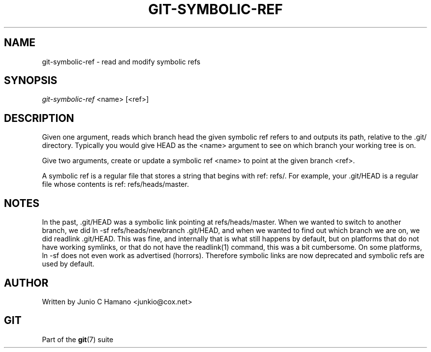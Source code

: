 .\" ** You probably do not want to edit this file directly **
.\" It was generated using the DocBook XSL Stylesheets (version 1.69.1).
.\" Instead of manually editing it, you probably should edit the DocBook XML
.\" source for it and then use the DocBook XSL Stylesheets to regenerate it.
.TH "GIT\-SYMBOLIC\-REF" "1" "12/03/2006" "" ""
.\" disable hyphenation
.nh
.\" disable justification (adjust text to left margin only)
.ad l
.SH "NAME"
git\-symbolic\-ref \- read and modify symbolic refs
.SH "SYNOPSIS"
\fIgit\-symbolic\-ref\fR <name> [<ref>]
.sp
.SH "DESCRIPTION"
Given one argument, reads which branch head the given symbolic ref refers to and outputs its path, relative to the .git/ directory. Typically you would give HEAD as the <name> argument to see on which branch your working tree is on.
.sp
Give two arguments, create or update a symbolic ref <name> to point at the given branch <ref>.
.sp
A symbolic ref is a regular file that stores a string that begins with ref: refs/. For example, your .git/HEAD is a regular file whose contents is ref: refs/heads/master.
.sp
.SH "NOTES"
In the past, .git/HEAD was a symbolic link pointing at refs/heads/master. When we wanted to switch to another branch, we did ln \-sf refs/heads/newbranch .git/HEAD, and when we wanted to find out which branch we are on, we did readlink .git/HEAD. This was fine, and internally that is what still happens by default, but on platforms that do not have working symlinks, or that do not have the readlink(1) command, this was a bit cumbersome. On some platforms, ln \-sf does not even work as advertised (horrors). Therefore symbolic links are now deprecated and symbolic refs are used by default.
.sp
.SH "AUTHOR"
Written by Junio C Hamano <junkio@cox.net>
.sp
.SH "GIT"
Part of the \fBgit\fR(7) suite
.sp
